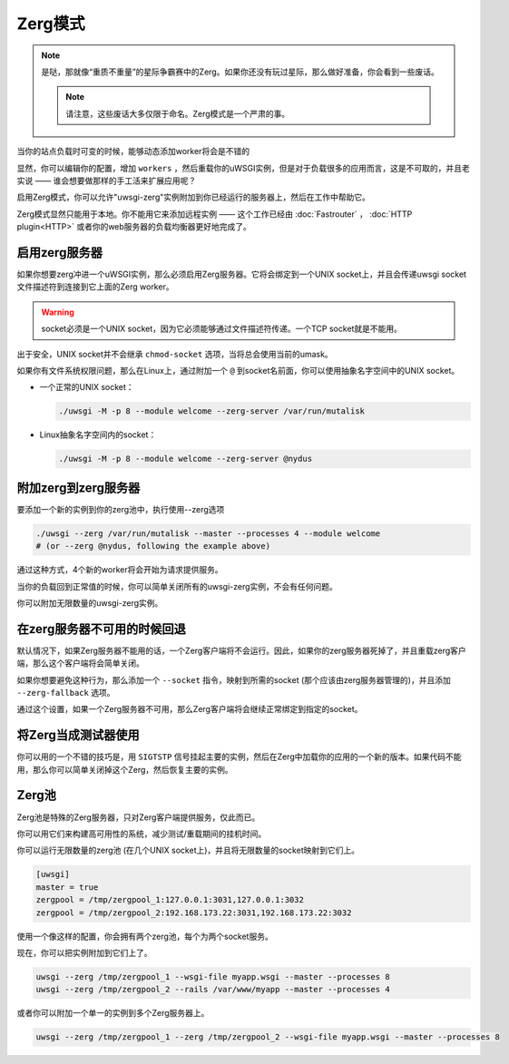 Zerg模式
=========

.. note::

  是哒，那就像“重质不重量”的星际争霸赛中的Zerg。如果你还没有玩过星际，那么做好准备，你会看到一些废话。

  .. note::

    请注意，这些废话大多仅限于命名。Zerg模式是一个严肃的事。

当你的站点负载时可变的时候，能够动态添加worker将会是不错的

显然，你可以编辑你的配置，增加 ``workers`` ，然后重载你的uWSGI实例，但是对于负载很多的应用而言，这是不可取的，并且老实说 —— 谁会想要做那样的手工活来扩展应用呢？

启用Zerg模式，你可以允许"uwsgi-zerg"实例附加到你已经运行的服务器上，然后在工作中帮助它。

Zerg模式显然只能用于本地。你不能用它来添加远程实例 —— 这个工作已经由 :doc:`Fastrouter` ， :doc:`HTTP plugin<HTTP>` 或者你的web服务器的负载均衡器更好地完成了。

启用zerg服务器
------------------------

如果你想要zerg冲进一个uWSGI实例，那么必须启用Zerg服务器。它将会绑定到一个UNIX socket上，并且会传递uwsgi socket文件描述符到连接到它上面的Zerg worker。

.. warning:: socket必须是一个UNIX socket，因为它必须能够通过文件描述符传递。一个TCP socket就是不能用。

出于安全，UNIX socket并不会继承 ``chmod-socket`` 选项，当将总会使用当前的umask。

如果你有文件系统权限问题，那么在Linux上，通过附加一个 ``@`` 到socket名前面，你可以使用抽象名字空间中的UNIX socket。

* 一个正常的UNIX socket：

  .. code-block:: sh

    ./uwsgi -M -p 8 --module welcome --zerg-server /var/run/mutalisk

* Linux抽象名字空间内的socket：

  .. code-block:: sh

    ./uwsgi -M -p 8 --module welcome --zerg-server @nydus


附加zerg到zerg服务器
----------------------------------

要添加一个新的实例到你的zerg池中，执行使用--zerg选项

.. code-block:: sh

  ./uwsgi --zerg /var/run/mutalisk --master --processes 4 --module welcome
  # (or --zerg @nydus, following the example above)

通过这种方式，4个新的worker将会开始为请求提供服务。

当你的负载回到正常值的时候，你可以简单关闭所有的uwsgi-zerg实例，不会有任何问题。

你可以附加无限数量的uwsgi-zerg实例。

在zerg服务器不可用的时候回退
------------------------------------------

默认情况下，如果Zerg服务器不能用的话，一个Zerg客户端将不会运行。因此，如果你的zerg服务器死掉了，并且重载zerg客户端，那么这个客户端将会简单关闭。

如果你想要避免这种行为，那么添加一个 ``--socket`` 指令，映射到所需的socket (那个应该由zerg服务器管理的)，并且添加 ``--zerg-fallback`` 选项。

通过这个设置，如果一个Zerg服务器不可用，那么Zerg客户端将会继续正常绑定到指定的socket。

.. TODO: This needs to be documented better. An example would rock.

将Zerg当成测试器使用
---------------------

你可以用的一个不错的技巧是，用 ``SIGTSTP`` 信号挂起主要的实例，然后在Zerg中加载你的应用的一个新的版本。如果代码不能用，那么你可以简单关闭掉这个Zerg，然后恢复主要的实例。

Zerg池
----------

Zerg池是特殊的Zerg服务器，只对Zerg客户端提供服务，仅此而已。

你可以用它们来构建高可用性的系统，减少测试/重载期间的挂机时间。

你可以运行无限数量的zerg池 (在几个UNIX socket上)，并且将无限数量的socket映射到它们上。

.. code-block:: ini

  [uwsgi]
  master = true
  zergpool = /tmp/zergpool_1:127.0.0.1:3031,127.0.0.1:3032
  zergpool = /tmp/zergpool_2:192.168.173.22:3031,192.168.173.22:3032

使用一个像这样的配置，你会拥有两个zerg池，每个为两个socket服务。

现在，你可以把实例附加到它们上了。

.. code-block:: sh

  uwsgi --zerg /tmp/zergpool_1 --wsgi-file myapp.wsgi --master --processes 8
  uwsgi --zerg /tmp/zergpool_2 --rails /var/www/myapp --master --processes 4

或者你可以附加一个单一的实例到多个Zerg服务器上。

.. code-block:: sh

  uwsgi --zerg /tmp/zergpool_1 --zerg /tmp/zergpool_2 --wsgi-file myapp.wsgi --master --processes 8